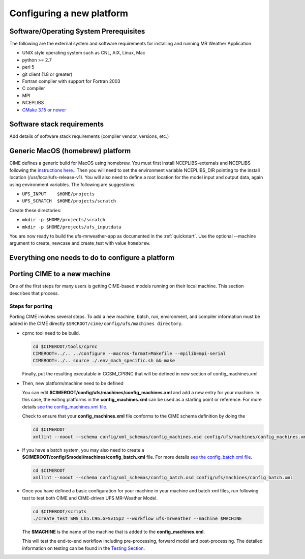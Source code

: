 .. _config_new_platform:

==========================
Configuring a new platform
==========================

Software/Operating System Prerequisites
---------------------------------------

The following are the external system and software requirements for
installing and running MR Weather Application.

-  UNIX style operating system such as CNL, AIX, Linux, Mac

-  python >= 2.7

-  perl 5

-  git client (1.8 or greater)

-  Fortran compiler with support for Fortran 2003

-  C compiler

-  MPI

-  NCEPLIBS

-  `CMake 3.15  or newer <http://www.cmake.org/>`_

.. _CIME: http://esmci.github.io/cime

Software stack requirements
---------------------------

Add details of software stack requirements (compiler vendor, versions, etc.)


Generic MacOS (homebrew) platform
---------------------------------

CIME defines a generic build for MacOS using homebrew.  You must first
install NCEPLIBS-externals and NCEPLIBS following the `instructions
here. <https://github.com/NOAA-EMC/NCEPLIBS-external/wiki>`_.  Then
you will need to set the environment variable NCEPLIBS_DIR pointing to
the install location (/usr/local/ufs-release-v1).  You will also need
to define a root location for the model input and output data, again
using environment variables.  The following are suggestions:

- ``UFS_INPUT    $HOME/projects``

- ``UFS_SCRATCH  $HOME/projects/scratch``

Create these directories:

- ``mkdir -p $HOME/projects/scratch``

- ``mkdir -p $HOME/projects/ufs_inputdata``

You are now ready to build the ufs-mrweather-app as documented in the :ref:`quickstart`.
Use the optional --machine argument to create_newcase and create_test with value ``homebrew``.

Everything one needs to do to configure a platform
--------------------------------------------------







Porting CIME to a new machine
-----------------------------

One of the first steps for many users is getting CIME-based models running on their local machine.
This section describes that process.

Steps for porting 
^^^^^^^^^^^^^^^^^

Porting CIME involves several steps. To add a new machine, batch, run, environment, and compiler 
information must be added in the CIME directly ``$SRCROOT/cime/config/ufs/machines directory``.

- cprnc tool need to be build. 

  .. code-block:: console

      cd $CIMEROOT/tools/cprnc
      CIMEROOT=../.. ../configure --macros-format=Makefile --mpilib=mpi-serial
      CIMEROOT=../.. source ./.env_mach_specific.sh && make

  Finally, put the resulting executable in CCSM_CPRNC that will be defined in new section of config_machines.xml

- Then, new platform/machine need to be defined 

  You can edit **$CIMEROOT/config/ufs/machines/config_machines.xml** and add a new entry 
  for your machine. In this case, the exiting platforms in the **config_machines.xml** can be used as a starting
  point or reference. For more details `see the config_machines.xml file 
  <http://esmci.github.io/cime/users_guide/machine.html#machinefile>`_.

  Check to ensure that your **config_machines.xml** file conforms to the CIME schema definition by doing the 

  .. code-block:: console

      cd $CIMEROOT
      xmllint --noout --schema config/xml_schemas/config_machines.xsd config/ufs/machines/config_machines.xml

- If you have a batch system, you may also need to create a **$CIMEROOT/config/$model/machines/config_batch.xml**
  file. For more details `see the config_batch.xml file 
  <http://esmci.github.io/cime/users_guide/machine.html#config-batch-xml-batch-directives>`_.

  .. code-block:: console

      cd $CIMEROOT
      xmllint --noout --schema config/xml_schemas/config_batch.xsd config/ufs/machines/config_batch.xml

- Once you have defined a basic configuration for your machine in your machine and batch xml files, run
  following test to test both CIME and CIME-driven UFS MR-Weather Model.

  .. code-block:: console

      cd $CIMEROOT/scripts
      ./create_test SMS_Lh5.C96.GFSv15p2 --workflow ufs-mrweather --machine $MACHINE

  The **$MACHINE** is the name of the machine that is added to the **config_machines.xml**.

  This will test the end-to-end workflow including pre-processing, forward model and post-processing. The detailed 
  information on testing can be found in the `Testing Section <https://ufs-mrapp.readthedocs.io/en/latest/testing.html>`_.
